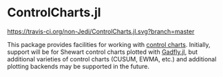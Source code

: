 * ControlCharts.jl
[[https://travis-ci.org/non-Jedi/ControlCharts.jl][https://travis-ci.org/non-Jedi/ControlCharts.jl.svg?branch=master]]

This package provides facilities for working with [[https://en.wikipedia.org/wiki/Control_chart][control charts]]. Initially,
support will be for Shewart control charts plotted with [[https://gadflyjl.org][Gadfly.jl]], but
additional varieties of control charts (CUSUM, EWMA, etc.) and additional
plotting backends may be supported in the future.
